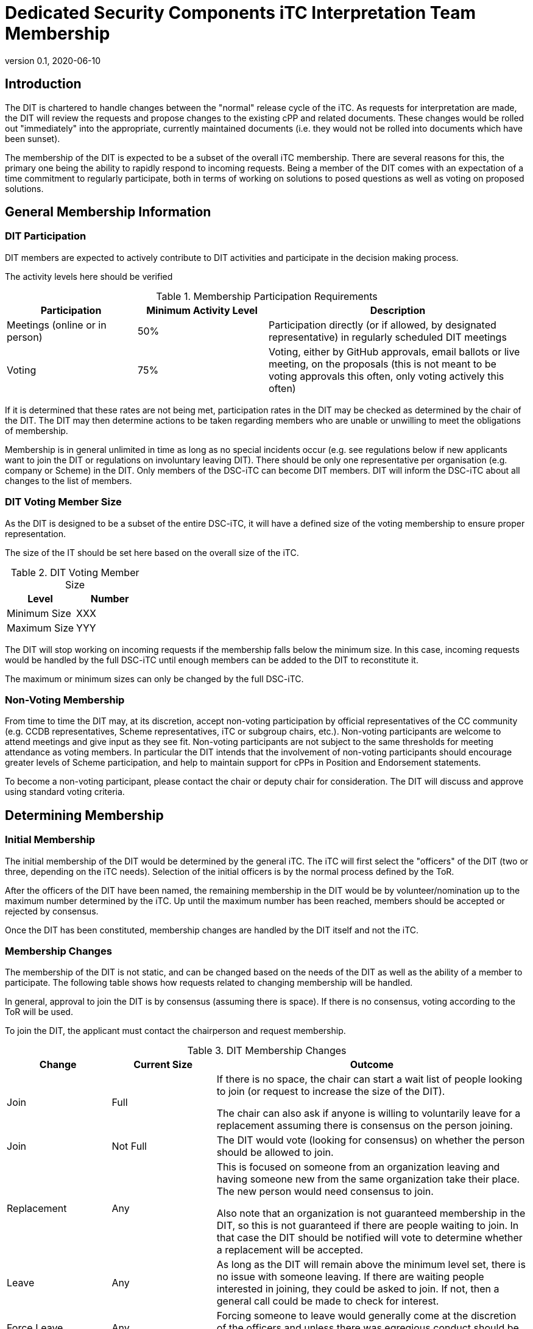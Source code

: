 = Dedicated Security Components iTC Interpretation Team Membership
:showtitle:
:sectnumlevels: 3
:table-caption: Table
:imagesdir: images
:icons: font
:revnumber: 0.1
:revdate: 2020-06-10
:xrefstyle: full

:iTC-longname: Dedicated Security Components
:iTC-shortname: DSC-iTC
:iTC-ITname: DIT
:iTC-email: iTC-DSC@niap-ccevs.org
:iTC-website: https://DSC-iTC.github.io/
:iTC-GitHub: https://github.com/DSC-iTC/cPP

== Introduction
The {iTC-ITname} is chartered to handle changes between the "normal" release cycle of the iTC. As requests for interpretation are made, the {iTC-ITname} will review the requests and propose changes to the existing cPP and related documents. These changes would be rolled out "immediately" into the appropriate, currently maintained documents (i.e. they would not be rolled into documents which have been sunset). 

The membership of the {iTC-ITname} is expected to be a subset of the overall iTC membership. There are several reasons for this, the primary one being the ability to rapidly respond to incoming requests. Being a member of the {iTC-ITname} comes with an expectation of a time commitment to regularly participate, both in terms of working on solutions to posed questions as well as voting on proposed solutions.

== General Membership Information

=== {iTC-ITname} Participation
{iTC-ITname} members are expected to actively contribute to {iTC-ITname} activities and participate in the decision making process.

[REVIEW]
====
The activity levels here should be verified
====

.Membership Participation Requirements
[cols=".^1,.^1,.^2",options="header"]
|===

|Participation 
|Minimum Activity Level
|Description

|Meetings (online or in person)
|50%
|Participation directly (or if allowed, by designated representative) in regularly scheduled {iTC-ITname} meetings

|Voting
|75%
|Voting, either by GitHub approvals, email ballots or live meeting, on the proposals (this is not meant to be voting approvals this often, only voting actively this often)

|===

If it is determined that these rates are not being met, participation rates in the {iTC-ITname} may be checked as determined by the chair of the {iTC-ITname}. The {iTC-ITname} may then determine actions to be taken regarding members who are unable or unwilling to meet the obligations of membership.

Membership is in general unlimited in time as long as no special incidents occur (e.g. see regulations below if new applicants want to join the {iTC-ITname} or regulations on involuntary leaving {iTC-ITname}). There should be only one representative per organisation (e.g. company or Scheme) in the {iTC-ITname}. Only members of the {iTC-shortname} can become {iTC-ITname} members. {iTC-ITname} will inform the {iTC-shortname} about all changes to the list of members.

=== {iTC-ITname} Voting Member Size
As the {iTC-ITname} is designed to be a subset of the entire {iTC-shortname}, it will have a defined size of the voting membership to ensure proper representation. 

[REVIEW]
====
The size of the IT should be set here based on the overall size of the iTC. 
====

.{iTC-ITname} Voting Member Size
[cols=".^1,.^1",options="header"]
|===
|Level 
|Number

|Minimum Size
|XXX

|Maximum Size
|YYY

|===

The {iTC-ITname} will stop working on incoming requests if the membership falls below the minimum size. In this case, incoming requests would be handled by the full {iTC-shortname} until enough members can be added to the {iTC-ITname} to reconstitute it.


The maximum or minimum sizes can only be changed by the full {iTC-shortname}.

=== Non-Voting Membership
From time to time the {iTC-ITname} may, at its discretion, accept non-voting participation by official representatives of the CC community (e.g. CCDB representatives, Scheme representatives, iTC or subgroup chairs, etc.). Non-voting participants are welcome to attend meetings and give input as they see fit. Non-voting participants are not subject to the same thresholds for meeting attendance as voting members. In particular the {iTC-ITname} intends that the involvement of non-voting participants should encourage greater levels of Scheme participation, and help to maintain support for cPPs in Position and Endorsement statements.

To become a non-voting participant, please contact the chair or deputy chair for consideration. The {iTC-ITname} will discuss and approve using standard voting criteria.

== Determining Membership
=== Initial Membership
The initial membership of the {iTC-ITname} would be determined by the general iTC. The iTC will first select the "officers" of the {iTC-ITname} (two or three, depending on the iTC needs). Selection of the initial officers is by the normal process defined by the ToR. 

After the officers of the {iTC-ITname} have been named, the remaining membership in the {iTC-ITname} would be by volunteer/nomination up to the maximum number determined by the iTC. Up until the maximum number has been reached, members should be accepted or rejected by consensus.

Once the {iTC-ITname} has been constituted, membership changes are handled by the {iTC-ITname} itself and not the iTC.

=== Membership Changes
The membership of the {iTC-ITname} is not static, and can be changed based on the needs of the {iTC-ITname} as well as the ability of a member to participate. The following table shows how requests related to changing membership will be handled.

In general, approval to join the {iTC-ITname} is by consensus (assuming there is space). If there is no consensus, voting according to the ToR will be used.

To join the {iTC-ITname}, the applicant must contact the chairperson and request membership.

.{iTC-ITname} Membership Changes
[cols=".^1,.^1,.^3",options="header"]
|===
|Change
|Current Size
|Outcome

|Join
|Full
|If there is no space, the chair can start a wait list of people looking to join (or request to increase the size of the {iTC-ITname}). 

The chair can also ask if anyone is willing to voluntarily leave for a replacement assuming there is consensus on the person joining.

|Join
|Not Full
|The {iTC-ITname} would vote (looking for consensus) on whether the person should be allowed to join.

|Replacement
|Any
|This is focused on someone from an organization leaving and having someone new from the same organization take their place. The new person would need consensus to join.

Also note that an organization is not guaranteed membership in the {iTC-ITname}, so this is not guaranteed if there are people waiting to join. In that case the {iTC-ITname} should be notified will vote to determine whether a replacement will be accepted.

|Leave
|Any
|As long as the {iTC-ITname} will remain above the minimum level set, there is no issue with someone leaving. If there are waiting people interested in joining, they could be asked to join. If not, then a general call could be made to check for interest.

|Force Leave
|Any
|Forcing someone to leave would generally come at the discretion of the officers and unless there was egregious conduct should be limited to someone not meeting the participation requirements.

|===

Any time there is a change (or a request for a change), the {iTC-ITname} should be notified. While an applicant only needs to notify the chair, requests to leave or be replaced should be sent to the entire {iTC-ITname}.
